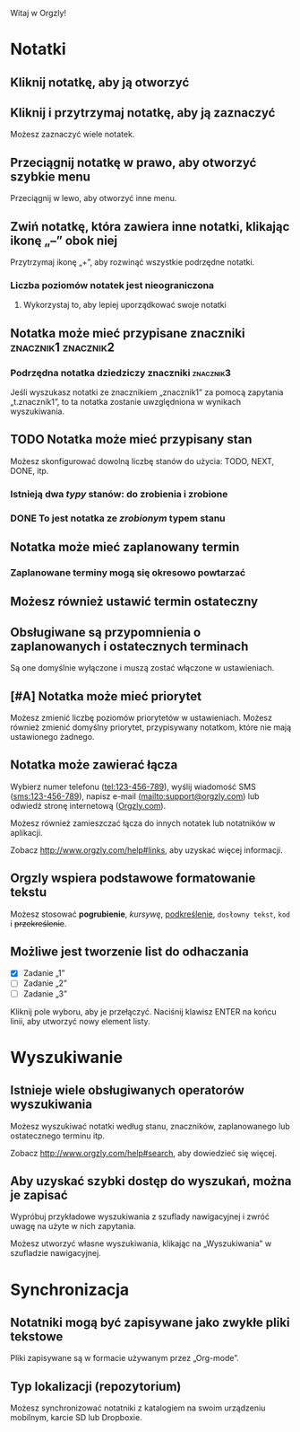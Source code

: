 Witaj w Orgzly!

* Notatki
** Kliknij notatkę, aby ją otworzyć
** Kliknij i przytrzymaj notatkę, aby ją zaznaczyć

Możesz zaznaczyć wiele notatek.

** Przeciągnij notatkę w prawo, aby otworzyć szybkie menu

Przeciągnij w lewo, aby otworzyć inne menu.

** Zwiń notatkę, która zawiera inne notatki, klikając ikonę „–” obok niej

Przytrzymaj ikonę „+”, aby rozwinąć wszystkie podrzędne notatki.

*** Liczba poziomów notatek jest nieograniczona
**** Wykorzystaj to, aby lepiej uporządkować swoje notatki

** Notatka może mieć przypisane znaczniki :znacznik1:znacznik2:
*** Podrzędna notatka dziedziczy znaczniki :znacznik3:

Jeśli wyszukasz notatki ze znacznikiem „znacznik1” za pomocą zapytania „t.znacznik1”, to ta notatka zostanie uwzględniona w wynikach wyszukiwania.

** TODO Notatka może mieć przypisany stan

Możesz skonfigurować dowolną liczbę stanów do użycia: TODO, NEXT, DONE, itp.

*** Istnieją dwa /typy/ stanów: do zrobienia i zrobione

*** DONE To jest notatka ze /zrobionym/ typem stanu
CLOSED: [2018-01-24 Wed 17:00]

** Notatka może mieć zaplanowany termin
SCHEDULED: <2015-02-20 Fri 15:15>

*** Zaplanowane terminy mogą się okresowo powtarzać
SCHEDULED: <2015-02-16 Mon .+2d>

** Możesz również ustawić termin ostateczny
DEADLINE: <2015-02-20 Fri>

** Obsługiwane są przypomnienia o zaplanowanych i ostatecznych terminach

Są one domyślnie wyłączone i muszą zostać włączone w ustawieniach.

** [#A] Notatka może mieć priorytet

Możesz zmienić liczbę poziomów priorytetów w ustawieniach. Możesz również zmienić domyślny priorytet, przypisywany notatkom, które nie mają ustawionego żadnego.

** Notatka może zawierać łącza

Wybierz numer telefonu (tel:123-456-789), wyślij wiadomość SMS (sms:123-456-789), napisz e-mail (mailto:support@orgzly.com) lub odwiedź stronę internetową ([[http://www.orgzly.com][Orgzly.com]]).

Możesz również zamieszczać łącza do innych notatek lub notatników w aplikacji.

Zobacz http://www.orgzly.com/help#links, aby uzyskać więcej informacji.

** Orgzly wspiera podstawowe formatowanie tekstu

Możesz stosować *pogrubienie*, /kursywę/, _podkreślenie_, =dosłowny tekst=, ~kod~ i +przekreślenie+.

** Możliwe jest tworzenie list do odhaczania

- [X] Zadanie „1”
- [ ] Zadanie „2”
- [ ] Zadanie „3”

Kliknij pole wyboru, aby je przełączyć. Naciśnij klawisz ENTER na końcu linii, aby utworzyć nowy element listy.

* Wyszukiwanie
** Istnieje wiele obsługiwanych operatorów wyszukiwania

Możesz wyszukiwać notatki według stanu, znaczników, zaplanowanego lub ostatecznego terminu itp.

Zobacz http://www.orgzly.com/help#search, aby dowiedzieć się więcej.

** Aby uzyskać szybki dostęp do wyszukań, można je zapisać

Wypróbuj przykładowe wyszukiwania z szuflady nawigacyjnej i zwróć uwagę na użyte w nich zapytania.

Możesz utworzyć własne wyszukiwania, klikając na „Wyszukiwania” w szufladzie nawigacyjnej.

* Synchronizacja

** Notatniki mogą być zapisywane jako zwykłe pliki tekstowe

Pliki zapisywane są w formacie używanym przez „Org-mode”.

** Typ lokalizacji (repozytorium)

Możesz synchronizować notatniki z katalogiem na swoim urządzeniu mobilnym, karcie SD lub Dropboxie.
